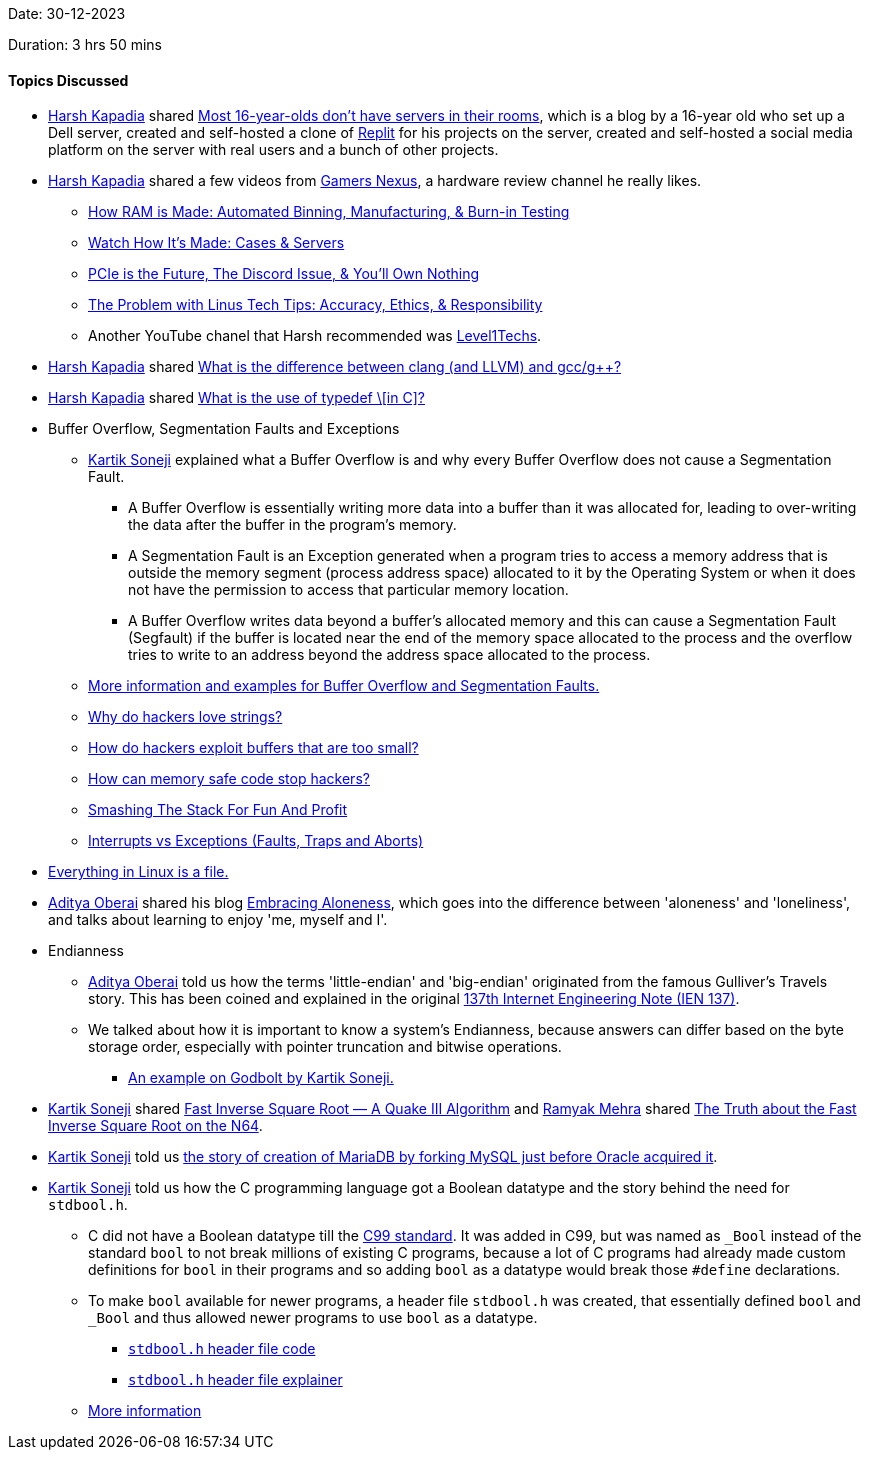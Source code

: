 Date: 30-12-2023

Duration: 3 hrs 50 mins

==== Topics Discussed

* link:https://twitter.com/harshgkapadia[Harsh Kapadia^] shared link:https://varun.ch/server[Most 16-year-olds don't have servers in their rooms^], which is a blog by a 16-year old who set up a Dell server, created and self-hosted a clone of link:https://replit.com/[Replit^] for his projects on the server, created and self-hosted a social media platform on the server with real users and a bunch of other projects.
* link:https://twitter.com/harshgkapadia[Harsh Kapadia^] shared a few videos from link:https://gamersnexus.net[Gamers Nexus^], a hardware review channel he really likes.
	** link:https://www.youtube.com/watch?v=---fHu9jFtw[How RAM is Made: Automated Binning, Manufacturing, & Burn-in Testing^]
	** link:https://www.youtube.com/watch?v=ofKw9SU9OOk[Watch How It's Made: Cases & Servers^]
	** link:https://www.youtube.com/watch?v=5Fz3P41emo8[PCIe is the Future, The Discord Issue, & You'll Own Nothing^]
	** link:https://www.youtube.com/watch?v=FGW3TPytTjc[The Problem with Linus Tech Tips: Accuracy, Ethics, & Responsibility^]
	** Another YouTube chanel that Harsh recommended was link:https://www.youtube.com/@Level1Techs[Level1Techs^].
* link:https://twitter.com/harshgkapadia[Harsh Kapadia^] shared link:https://stackoverflow.com/questions/24836183/what-is-the-difference-between-clang-and-llvm-and-gcc-g[What is the difference between clang (and LLVM) and gcc/g++?^]
* link:https://twitter.com/harshgkapadia[Harsh Kapadia^] shared link:https://stackoverflow.com/questions/2566027/what-is-the-use-of-typedef[What is the use of typedef \[in C\]?^]
* Buffer Overflow, Segmentation Faults and Exceptions
	** link:https://twitter.com/KartikSoneji_[Kartik Soneji^] explained what a Buffer Overflow is and why every Buffer Overflow does not cause a Segmentation Fault.
		*** A Buffer Overflow is essentially writing more data into a buffer than it was allocated for, leading to over-writing the data after the buffer in the program's memory.
		*** A Segmentation Fault is an Exception generated when a program tries to access a memory address that is outside the memory segment (process address space) allocated to it by the Operating System or when it does not have the permission to access that particular memory location.
		*** A Buffer Overflow writes data beyond a buffer's allocated memory and this can cause a Segmentation Fault (Segfault) if the buffer is located near the end of the memory space allocated to the process and the overflow tries to write to an address beyond  the address space allocated to the process.
	** link:https://stackoverflow.com/questions/45740014/does-buffer-overflow-causes-segfault-only-when-an-important-pointer-is-overwritt[More information and examples for Buffer Overflow and Segmentation Faults.^]
	** link:https://www.youtube.com/watch?v=fjMrDDj47E8[Why do hackers love strings?^]
	** link:https://www.youtube.com/watch?v=qpyRz5lkRjE[How do hackers exploit buffers that are too small?^]
	** link:https://www.youtube.com/watch?v=lxUYZVX_FjQ[How can memory safe code stop hackers?^]
	** link:https://networking.harshkapadia.me/files/tls/smashing-the-stack-for-fun-and-profit.pdf[Smashing The Stack For Fun And Profit^]
	** link:https://stackoverflow.com/questions/3149175/what-is-the-difference-between-trap-and-interrupt[Interrupts vs Exceptions (Faults, Traps and Aborts)^]
* link:https://unix.stackexchange.com/a/225542[Everything in Linux is a file.^]
* link:https://twitter.com/adityaoberai1[Aditya Oberai^] shared his blog link:https://newsletter.oberai.dev/p/embracing-aloneness[Embracing Aloneness^], which goes into the difference between 'aloneness' and 'loneliness', and talks about learning to enjoy 'me, myself and I'.
* Endianness
	** link:https://twitter.com/adityaoberai1[Aditya Oberai^] told us how the terms 'little-endian' and 'big-endian' originated from the famous Gulliver's Travels story. This has been coined and explained in the original link:https://www.rfc-editor.org/ien/ien137.txt[137th Internet Engineering Note (IEN 137)^].
	** We talked about how it is important to know a system's Endianness, because answers can differ based on the byte storage order, especially with pointer truncation and bitwise operations.
		*** link:https://godbolt.org/#g:!((g:!((g:!((g:!((h:codeEditor,i:(filename:'1',fontScale:14,fontUsePx:'0',j:1,lang:___c,selection:(endColumn:26,endLineNumber:19,positionColumn:26,positionLineNumber:19,selectionStartColumn:26,selectionStartLineNumber:19,startColumn:26,startLineNumber:19),source:'%23include+%3Cstdio.h%3E%0A%0Aint+main()+%7B+%0A++++int+num+%3D+0x1234%3B%0A++++%0A++++printf(%22%25%2302x%5Cn%22,+num+%26+0xff)%3B%0A++++printf(%22%25%2302x%5Cn%22,+*((char+*)+%26+num))%3B%0A++++%0A++++return+0%3B%0A%7D%0A%0A/*+%0A++++0x1234%0A++++%0A++++0x1234+%26+0xff%0A++++*((char+*)+%26+(0x1234))%0A%0A++++litte+endian+-%3E+34+12%0A++++big+++endian+-%3E+12+34%0A*/%0A'),l:'5',n:'0',o:'C+source+%231',t:'0')),header:(),l:'4',m:70.40417209908736,n:'0',o:'',s:0,t:'0'),(g:!((h:executor,i:(argsPanelShown:'1',compilationPanelShown:'0',compiler:cg132,compilerName:'',compilerOutShown:'0',execArgs:'',execStdin:'',fontScale:14,fontUsePx:'0',j:1,lang:___c,libs:!(),options:'',source:1,stdinPanelShown:'1',wrap:'1'),l:'5',n:'0',o:'Executor+x86-64+gcc+13.2+(C,+Editor+%231)',t:'0')),header:(),k:50,l:'4',m:29.595827900912642,n:'0',o:'',s:0,t:'0')),k:50,l:'3',n:'0',o:'',t:'0'),(g:!((h:compiler,i:(compiler:cg132,filters:(b:'0',binary:'1',binaryObject:'1',commentOnly:'0',debugCalls:'1',demangle:'0',directives:'0',execute:'1',intel:'0',libraryCode:'0',trim:'1'),flagsViewOpen:'1',fontScale:14,fontUsePx:'0',j:1,lang:___c,libs:!(),options:'',overrides:!(),selection:(endColumn:1,endLineNumber:1,positionColumn:1,positionLineNumber:1,selectionStartColumn:1,selectionStartLineNumber:1,startColumn:1,startLineNumber:1),source:1),l:'5',n:'0',o:'+x86-64+gcc+13.2+(Editor+%231)',t:'0')),k:50,l:'4',n:'0',o:'',s:0,t:'0')),l:'2',m:100,n:'0',o:'',t:'0')),version:4[An example on Godbolt by Kartik Soneji.^]
* link:https://twitter.com/KartikSoneji_[Kartik Soneji^] shared link:https://www.youtube.com/watch?v=p8u_k2LIZyo[Fast Inverse Square Root — A Quake III Algorithm^] and link:https://twitter.com/mehraramyak[Ramyak Mehra^] shared link:https://www.youtube.com/watch?v=tmb6bLbxd08[The Truth about the Fast Inverse Square Root on the N64^].
* link:https://twitter.com/KartikSoneji_[Kartik Soneji^] told us link:https://en.wikipedia.org/wiki/MySQL#Legal_disputes_and_acquisitions[the story of creation of MariaDB by forking MySQL just before Oracle acquired it^].
* link:https://twitter.com/KartikSoneji_[Kartik Soneji^] told us how the C programming language got a Boolean datatype and the story behind the need for `stdbool.h`.
	** C did not have a Boolean datatype till the link:https://stackoverflow.com/questions/3667708/where-can-i-read-c99-official-language-standard-manual-reference-specification-o[C99 standard^]. It was added in C99, but was named as `_Bool` instead of the standard `bool` to not break millions of existing C programs, because a lot of C programs had already made custom definitions for `bool` in their programs and so adding `bool` as a datatype would break those `#define` declarations.
	** To make `bool` available for newer programs, a header file `stdbool.h` was created, that essentially defined `bool` and `_Bool` and thus allowed newer programs to use `bool` as a datatype.
		*** link:https://clang.llvm.org/doxygen/stdbool_8h_source.html[`stdbool.h` header file code^]
		*** link:https://pubs.opengroup.org/onlinepubs/9699919799/basedefs/stdbool.h.html[`stdbool.h` header file explainer^]
	** link:https://stackoverflow.com/questions/47374356/why-use-stdbool-h-instead-of-bool[More information^]
